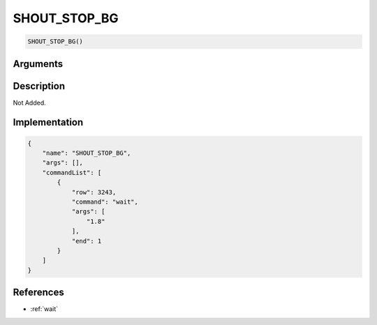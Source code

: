 .. _SHOUT_STOP_BG:

SHOUT_STOP_BG
========================

.. code-block:: text

	SHOUT_STOP_BG()


Arguments
------------


Description
-------------

Not Added.

Implementation
-------------

.. code-block:: json

	{
	    "name": "SHOUT_STOP_BG",
	    "args": [],
	    "commandList": [
	        {
	            "row": 3243,
	            "command": "wait",
	            "args": [
	                "1.8"
	            ],
	            "end": 1
	        }
	    ]
	}

References
-------------
* :ref:`wait`
